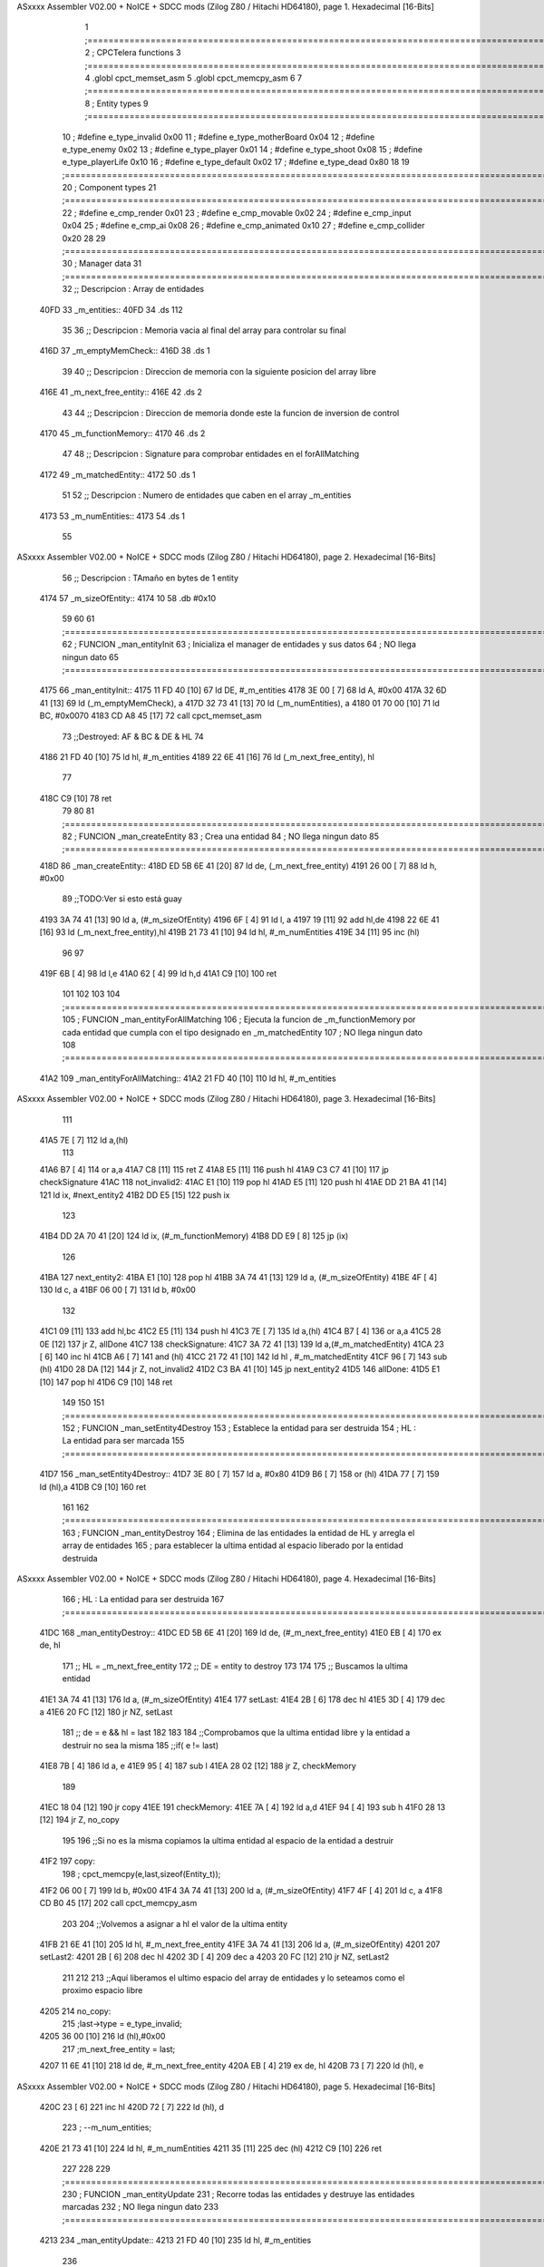 ASxxxx Assembler V02.00 + NoICE + SDCC mods  (Zilog Z80 / Hitachi HD64180), page 1.
Hexadecimal [16-Bits]



                              1 ;===================================================================================================================================================
                              2 ; CPCTelera functions
                              3 ;===================================================================================================================================================
                              4 .globl cpct_memset_asm
                              5 .globl cpct_memcpy_asm
                              6 
                              7 ;===================================================================================================================================================
                              8 ; Entity types   
                              9 ;===================================================================================================================================================
                             10 ; #define e_type_invalid     0x00
                             11 ; #define e_type_motherBoard 0x04
                             12 ; #define e_type_enemy       0x02
                             13 ; #define e_type_player      0x01
                             14 ; #define e_type_shoot       0x08
                             15 ; #define e_type_playerLife  0x10
                             16 ; #define e_type_default     0x02 
                             17 ; #define e_type_dead        0x80
                             18 
                             19 ;===================================================================================================================================================
                             20 ; Component types   
                             21 ;===================================================================================================================================================
                             22 ; #define e_cmp_render   0x01
                             23 ; #define e_cmp_movable  0x02
                             24 ; #define e_cmp_input    0x04
                             25 ; #define e_cmp_ai       0x08
                             26 ; #define e_cmp_animated 0x10
                             27 ; #define e_cmp_collider 0x20
                             28 
                             29 ;===================================================================================================================================================
                             30 ; Manager data   
                             31 ;===================================================================================================================================================
                             32 ;; Descripcion : Array de entidades
   40FD                      33 _m_entities::
   40FD                      34     .ds 112
                             35 
                             36 ;; Descripcion : Memoria vacia al final del array para controlar su final
   416D                      37 _m_emptyMemCheck::
   416D                      38     .ds 1
                             39 
                             40 ;; Descripcion : Direccion de memoria con la siguiente posicion del array libre 
   416E                      41 _m_next_free_entity::
   416E                      42     .ds 2
                             43 
                             44 ;; Descripcion : Direccion de memoria donde este la funcion de inversion de control
   4170                      45 _m_functionMemory::
   4170                      46     .ds 2
                             47 
                             48 ;; Descripcion : Signature para comprobar entidades en el forAllMatching 
   4172                      49 _m_matchedEntity::
   4172                      50     .ds 1
                             51 
                             52 ;; Descripcion : Numero de entidades que caben en el array _m_entities
   4173                      53 _m_numEntities::
   4173                      54     .ds 1
                             55 
ASxxxx Assembler V02.00 + NoICE + SDCC mods  (Zilog Z80 / Hitachi HD64180), page 2.
Hexadecimal [16-Bits]



                             56 ;; Descripcion : TAmaño en bytes de 1 entity
   4174                      57 _m_sizeOfEntity::
   4174 10                   58     .db #0x10
                             59 
                             60 
                             61 ;===================================================================================================================================================
                             62 ; FUNCION _man_entityInit   
                             63 ; Inicializa el manager de entidades y sus datos
                             64 ; NO llega ningun dato
                             65 ;===================================================================================================================================================
   4175                      66 _man_entityInit::
   4175 11 FD 40      [10]   67     ld  DE, #_m_entities
   4178 3E 00         [ 7]   68     ld  A,  #0x00
   417A 32 6D 41      [13]   69     ld  (_m_emptyMemCheck), a
   417D 32 73 41      [13]   70     ld  (_m_numEntities), a
   4180 01 70 00      [10]   71     ld  BC, #0x0070
   4183 CD A8 45      [17]   72     call    cpct_memset_asm
                             73     ;;Destroyed: AF & BC & DE & HL
                             74     
   4186 21 FD 40      [10]   75     ld  hl, #_m_entities
   4189 22 6E 41      [16]   76     ld  (_m_next_free_entity), hl
                             77     
   418C C9            [10]   78     ret
                             79 
                             80 
                             81 ;===================================================================================================================================================
                             82 ; FUNCION _man_createEntity   
                             83 ; Crea una entidad
                             84 ; NO llega ningun dato
                             85 ;===================================================================================================================================================
   418D                      86 _man_createEntity::
   418D ED 5B 6E 41   [20]   87     ld  de, (_m_next_free_entity)
   4191 26 00         [ 7]   88     ld  h, #0x00
                             89     ;;TODO:Ver si esto está guay
   4193 3A 74 41      [13]   90     ld  a, (#_m_sizeOfEntity)
   4196 6F            [ 4]   91     ld  l, a
   4197 19            [11]   92     add hl,de
   4198 22 6E 41      [16]   93     ld  (_m_next_free_entity),hl
   419B 21 73 41      [10]   94     ld  hl, #_m_numEntities
   419E 34            [11]   95     inc (hl)
                             96 
                             97 
   419F 6B            [ 4]   98     ld  l,e
   41A0 62            [ 4]   99     ld  h,d
   41A1 C9            [10]  100     ret
                            101 
                            102 
                            103 
                            104 ;===================================================================================================================================================
                            105 ; FUNCION _man_entityForAllMatching
                            106 ; Ejecuta la funcion  de _m_functionMemory por cada entidad que cumpla con el tipo designado en  _m_matchedEntity
                            107 ; NO llega ningun dato
                            108 ;===================================================================================================================================================
   41A2                     109 _man_entityForAllMatching::
   41A2 21 FD 40      [10]  110     ld  hl, #_m_entities
ASxxxx Assembler V02.00 + NoICE + SDCC mods  (Zilog Z80 / Hitachi HD64180), page 3.
Hexadecimal [16-Bits]



                            111     
   41A5 7E            [ 7]  112     ld  a,(hl)
                            113     
   41A6 B7            [ 4]  114     or a,a
   41A7 C8            [11]  115     ret Z
   41A8 E5            [11]  116     push hl
   41A9 C3 C7 41      [10]  117     jp checkSignature
   41AC                     118     not_invalid2:
   41AC E1            [10]  119         pop hl
   41AD E5            [11]  120         push hl
   41AE DD 21 BA 41   [14]  121         ld ix, #next_entity2
   41B2 DD E5         [15]  122         push ix
                            123 
   41B4 DD 2A 70 41   [20]  124         ld ix, (#_m_functionMemory)
   41B8 DD E9         [ 8]  125         jp (ix)
                            126 
   41BA                     127         next_entity2:
   41BA E1            [10]  128         pop hl
   41BB 3A 74 41      [13]  129         ld  a, (#_m_sizeOfEntity)
   41BE 4F            [ 4]  130         ld  c, a
   41BF 06 00         [ 7]  131         ld  b, #0x00
                            132 
   41C1 09            [11]  133         add hl,bc
   41C2 E5            [11]  134         push hl
   41C3 7E            [ 7]  135         ld  a,(hl)
   41C4 B7            [ 4]  136         or a,a 
   41C5 28 0E         [12]  137         jr  Z, allDone
   41C7                     138         checkSignature:
   41C7 3A 72 41      [13]  139         ld a,(#_m_matchedEntity)
   41CA 23            [ 6]  140         inc hl
   41CB A6            [ 7]  141         and (hl)
   41CC 21 72 41      [10]  142         ld hl , #_m_matchedEntity
   41CF 96            [ 7]  143         sub (hl)
   41D0 28 DA         [12]  144         jr Z, not_invalid2
   41D2 C3 BA 41      [10]  145         jp next_entity2
   41D5                     146     allDone:
   41D5 E1            [10]  147     pop hl
   41D6 C9            [10]  148     ret
                            149 
                            150 
                            151 ;===================================================================================================================================================
                            152 ; FUNCION _man_setEntity4Destroy
                            153 ; Establece la entidad para ser destruida
                            154 ; HL : La entidad para ser marcada
                            155 ;===================================================================================================================================================
   41D7                     156 _man_setEntity4Destroy::
   41D7 3E 80         [ 7]  157     ld a, #0x80
   41D9 B6            [ 7]  158     or (hl)
   41DA 77            [ 7]  159     ld (hl),a
   41DB C9            [10]  160 ret
                            161 
                            162 ;===================================================================================================================================================
                            163 ; FUNCION _man_entityDestroy
                            164 ; Elimina de las entidades la entidad de HL y arregla el array de entidades 
                            165 ; para establecer la ultima entidad al espacio liberado por la entidad destruida 
ASxxxx Assembler V02.00 + NoICE + SDCC mods  (Zilog Z80 / Hitachi HD64180), page 4.
Hexadecimal [16-Bits]



                            166 ; HL : La entidad para ser destruida
                            167 ;===================================================================================================================================================
   41DC                     168 _man_entityDestroy::
   41DC ED 5B 6E 41   [20]  169     ld de, (#_m_next_free_entity)
   41E0 EB            [ 4]  170     ex de, hl
                            171     ;; HL = _m_next_free_entity
                            172     ;; DE = entity to destroy
                            173 
                            174 
                            175     ;; Buscamos la ultima entidad
   41E1 3A 74 41      [13]  176     ld  a, (#_m_sizeOfEntity)
   41E4                     177     setLast:
   41E4 2B            [ 6]  178         dec hl
   41E5 3D            [ 4]  179         dec a
   41E6 20 FC         [12]  180         jr NZ, setLast
                            181     ;; de = e && hl = last
                            182 
                            183 
                            184     ;;Comprobamos que la ultima entidad libre y la entidad a destruir no sea la misma
                            185     ;;if( e != last)
   41E8 7B            [ 4]  186     ld a, e
   41E9 95            [ 4]  187     sub l
   41EA 28 02         [12]  188     jr Z, checkMemory
                            189 
   41EC 18 04         [12]  190     jr copy
   41EE                     191     checkMemory:
   41EE 7A            [ 4]  192     ld a,d
   41EF 94            [ 4]  193     sub h
   41F0 28 13         [12]  194     jr Z, no_copy 
                            195 
                            196     ;;Si no es la misma copiamos la ultima entidad al espacio de la entidad a destruir
   41F2                     197     copy:
                            198     ; cpct_memcpy(e,last,sizeof(Entity_t));
   41F2 06 00         [ 7]  199     ld b, #0x00
   41F4 3A 74 41      [13]  200     ld  a, (#_m_sizeOfEntity)
   41F7 4F            [ 4]  201     ld c, a
   41F8 CD B0 45      [17]  202     call cpct_memcpy_asm
                            203 
                            204     ;;Volvemos a asignar a hl el valor de la ultima entity
   41FB 21 6E 41      [10]  205     ld hl, #_m_next_free_entity
   41FE 3A 74 41      [13]  206     ld  a, (#_m_sizeOfEntity)
   4201                     207     setLast2:
   4201 2B            [ 6]  208         dec hl
   4202 3D            [ 4]  209         dec a
   4203 20 FC         [12]  210         jr NZ, setLast2
                            211 
                            212 
                            213     ;;Aquí liberamos el ultimo espacio del array de entidades y lo seteamos como el proximo espacio libre 
   4205                     214     no_copy:
                            215     ;last->type = e_type_invalid;
   4205 36 00         [10]  216     ld (hl),#0x00
                            217     ;m_next_free_entity = last;
   4207 11 6E 41      [10]  218     ld de, #_m_next_free_entity
   420A EB            [ 4]  219     ex de, hl
   420B 73            [ 7]  220     ld (hl), e
ASxxxx Assembler V02.00 + NoICE + SDCC mods  (Zilog Z80 / Hitachi HD64180), page 5.
Hexadecimal [16-Bits]



   420C 23            [ 6]  221     inc hl
   420D 72            [ 7]  222     ld (hl), d
                            223     ;    --m_num_entities;      
   420E 21 73 41      [10]  224     ld  hl, #_m_numEntities
   4211 35            [11]  225     dec (hl)
   4212 C9            [10]  226     ret
                            227 
                            228 
                            229 ;===================================================================================================================================================
                            230 ; FUNCION _man_entityUpdate
                            231 ; Recorre todas las entidades y destruye las entidades marcadas
                            232 ; NO llega ningun dato 
                            233 ;===================================================================================================================================================
   4213                     234 _man_entityUpdate::
   4213 21 FD 40      [10]  235     ld hl, #_m_entities
                            236 
   4216 34            [11]  237     inc (hl)
   4217 35            [11]  238     dec (hl)
   4218 C8            [11]  239     ret Z 
   4219 3A 74 41      [13]  240     ld a, (#_m_sizeOfEntity)
   421C 4F            [ 4]  241     ld c, a
   421D 06 00         [ 7]  242     ld b, #0x00    
   421F 3E 80         [ 7]  243     ld a, #0x80    
   4221                     244     valid:
   4221 A6            [ 7]  245         and (hl)
   4222 28 04         [12]  246         jr Z, _next_entity
   4224 20 B6         [12]  247         jr NZ, _man_entityDestroy
   4226 18 01         [12]  248         jr continue
                            249 
   4228                     250         _next_entity:
   4228 09            [11]  251             add hl, bc
                            252             ; jr continue
   4229                     253         continue:
   4229 3E 80         [ 7]  254             ld a, #0x80
   422B 34            [11]  255             inc (hl)
   422C 35            [11]  256             dec (hl)
   422D 20 F2         [12]  257             jr NZ, valid
   422F C9            [10]  258     ret
                            259 
                            260 
                            261 ;===================================================================================================================================================
                            262 ; FUNCION _man_entity_freeSpace
                            263 ; Devuelve en a si hay espacio libre en las entidades para poder generar
                            264 ; NO llega ningun dato 
                            265 ;===================================================================================================================================================
   4230                     266 _man_entity_freeSpace::
   4230 21 73 41      [10]  267         ld hl, #_m_numEntities
   4233 3A 73 41      [13]  268         ld a, (#_m_numEntities)
   4236 96            [ 7]  269         sub (hl)
   4237 C9            [10]  270     ret
                            271 
                            272 
                            273 
                            274 
                            275 
ASxxxx Assembler V02.00 + NoICE + SDCC mods  (Zilog Z80 / Hitachi HD64180), page 6.
Hexadecimal [16-Bits]



                            276 
